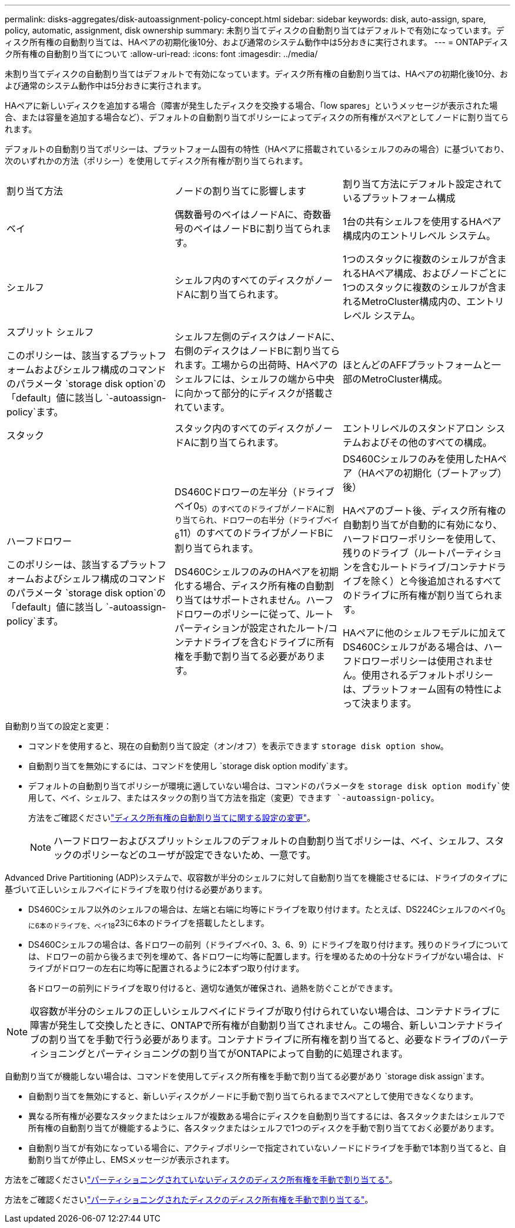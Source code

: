 ---
permalink: disks-aggregates/disk-autoassignment-policy-concept.html 
sidebar: sidebar 
keywords: disk, auto-assign, spare, policy, automatic, assignment, disk ownership 
summary: 未割り当てディスクの自動割り当てはデフォルトで有効になっています。ディスク所有権の自動割り当ては、HAペアの初期化後10分、および通常のシステム動作中は5分おきに実行されます。 
---
= ONTAPディスク所有権の自動割り当てについて
:allow-uri-read: 
:icons: font
:imagesdir: ../media/


[role="lead"]
未割り当てディスクの自動割り当てはデフォルトで有効になっています。ディスク所有権の自動割り当ては、HAペアの初期化後10分、および通常のシステム動作中は5分おきに実行されます。

HAペアに新しいディスクを追加する場合（障害が発生したディスクを交換する場合、「low spares」というメッセージが表示された場合、または容量を追加する場合など）、デフォルトの自動割り当てポリシーによってディスクの所有権がスペアとしてノードに割り当てられます。

デフォルトの自動割り当てポリシーは、プラットフォーム固有の特性（HAペアに搭載されているシェルフのみの場合）に基づいており、次のいずれかの方法（ポリシー）を使用してディスク所有権が割り当てられます。

|===


| 割り当て方法 | ノードの割り当てに影響します | 割り当て方法にデフォルト設定されているプラットフォーム構成 


 a| 
ベイ
 a| 
偶数番号のベイはノードAに、奇数番号のベイはノードBに割り当てられます。
 a| 
1台の共有シェルフを使用するHAペア構成内のエントリレベル システム。



 a| 
シェルフ
 a| 
シェルフ内のすべてのディスクがノードAに割り当てられます。
 a| 
1つのスタックに複数のシェルフが含まれるHAペア構成、およびノードごとに1つのスタックに複数のシェルフが含まれるMetroCluster構成内の、エントリレベル システム。



 a| 
スプリット シェルフ

このポリシーは、該当するプラットフォームおよびシェルフ構成のコマンドのパラメータ `storage disk option`の「default」値に該当し `-autoassign-policy`ます。
 a| 
シェルフ左側のディスクはノードAに、右側のディスクはノードBに割り当てられます。工場からの出荷時、HAペアのシェルフには、シェルフの端から中央に向かって部分的にディスクが搭載されています。
 a| 
ほとんどのAFFプラットフォームと一部のMetroCluster構成。



 a| 
スタック
 a| 
スタック内のすべてのディスクがノードAに割り当てられます。
 a| 
エントリレベルのスタンドアロン システムおよびその他のすべての構成。



 a| 
ハーフドロワー

このポリシーは、該当するプラットフォームおよびシェルフ構成のコマンドのパラメータ `storage disk option`の「default」値に該当し `-autoassign-policy`ます。
 a| 
DS460Cドロワーの左半分（ドライブベイ0~5）のすべてのドライブがノードAに割り当てられ、ドロワーの右半分（ドライブベイ6~11）のすべてのドライブがノードBに割り当てられます。

DS460CシェルフのみのHAペアを初期化する場合、ディスク所有権の自動割り当てはサポートされません。ハーフドロワーのポリシーに従って、ルートパーティションが設定されたルート/コンテナドライブを含むドライブに所有権を手動で割り当てる必要があります。
 a| 
DS460Cシェルフのみを使用したHAペア（HAペアの初期化（ブートアップ）後）

HAペアのブート後、ディスク所有権の自動割り当てが自動的に有効になり、ハーフドロワーポリシーを使用して、残りのドライブ（ルートパーティションを含むルートドライブ/コンテナドライブを除く）と今後追加されるすべてのドライブに所有権が割り当てられます。

HAペアに他のシェルフモデルに加えてDS460Cシェルフがある場合は、ハーフドロワーポリシーは使用されません。使用されるデフォルトポリシーは、プラットフォーム固有の特性によって決まります。

|===
自動割り当ての設定と変更：

* コマンドを使用すると、現在の自動割り当て設定（オン/オフ）を表示できます `storage disk option show`。
* 自動割り当てを無効にするには、コマンドを使用し `storage disk option modify`ます。
* デフォルトの自動割り当てポリシーが環境に適していない場合は、コマンドのパラメータを `storage disk option modify`使用して、ベイ、シェルフ、またはスタックの割り当て方法を指定（変更）できます `-autoassign-policy`。
+
方法をご確認くださいlink:configure-auto-assignment-disk-ownership-task.html["ディスク所有権の自動割り当てに関する設定の変更"]。

+
[NOTE]
====
ハーフドロワーおよびスプリットシェルフのデフォルトの自動割り当てポリシーは、ベイ、シェルフ、スタックのポリシーなどのユーザが設定できないため、一意です。

====


Advanced Drive Partitioning (ADP)システムで、収容数が半分のシェルフに対して自動割り当てを機能させるには、ドライブのタイプに基づいて正しいシェルフベイにドライブを取り付ける必要があります。

* DS460Cシェルフ以外のシェルフの場合は、左端と右端に均等にドライブを取り付けます。たとえば、DS224Cシェルフのベイ0~5に6本のドライブを、ベイ18~23に6本のドライブを搭載したとします。
* DS460Cシェルフの場合は、各ドロワーの前列（ドライブベイ0、3、6、9）にドライブを取り付けます。残りのドライブについては、ドロワーの前から後ろまで列を埋めて、各ドロワーに均等に配置します。行を埋めるための十分なドライブがない場合は、ドライブがドロワーの左右に均等に配置されるように2本ずつ取り付けます。
+
各ドロワーの前列にドライブを取り付けると、適切な通気が確保され、過熱を防ぐことができます。



[NOTE]
====
収容数が半分のシェルフの正しいシェルフベイにドライブが取り付けられていない場合は、コンテナドライブに障害が発生して交換したときに、ONTAPで所有権が自動割り当てされません。この場合、新しいコンテナドライブの割り当てを手動で行う必要があります。コンテナドライブに所有権を割り当てると、必要なドライブのパーティショニングとパーティショニングの割り当てがONTAPによって自動的に処理されます。

====
自動割り当てが機能しない場合は、コマンドを使用してディスク所有権を手動で割り当てる必要があり `storage disk assign`ます。

* 自動割り当てを無効にすると、新しいディスクがノードに手動で割り当てられるまでスペアとして使用できなくなります。
* 異なる所有権が必要なスタックまたはシェルフが複数ある場合にディスクを自動割り当てするには、各スタックまたはシェルフで所有権の自動割り当てが機能するように、各スタックまたはシェルフで1つのディスクを手動で割り当てておく必要があります。
* 自動割り当てが有効になっている場合に、アクティブポリシーで指定されていないノードにドライブを手動で1本割り当てると、自動割り当てが停止し、EMSメッセージが表示されます。


方法をご確認くださいlink:manual-assign-disks-ownership-manage-task.html["パーティショニングされていないディスクのディスク所有権を手動で割り当てる"]。

方法をご確認くださいlink:manual-assign-ownership-partitioned-disks-task.html["パーティショニングされたディスクのディスク所有権を手動で割り当てる"]。
